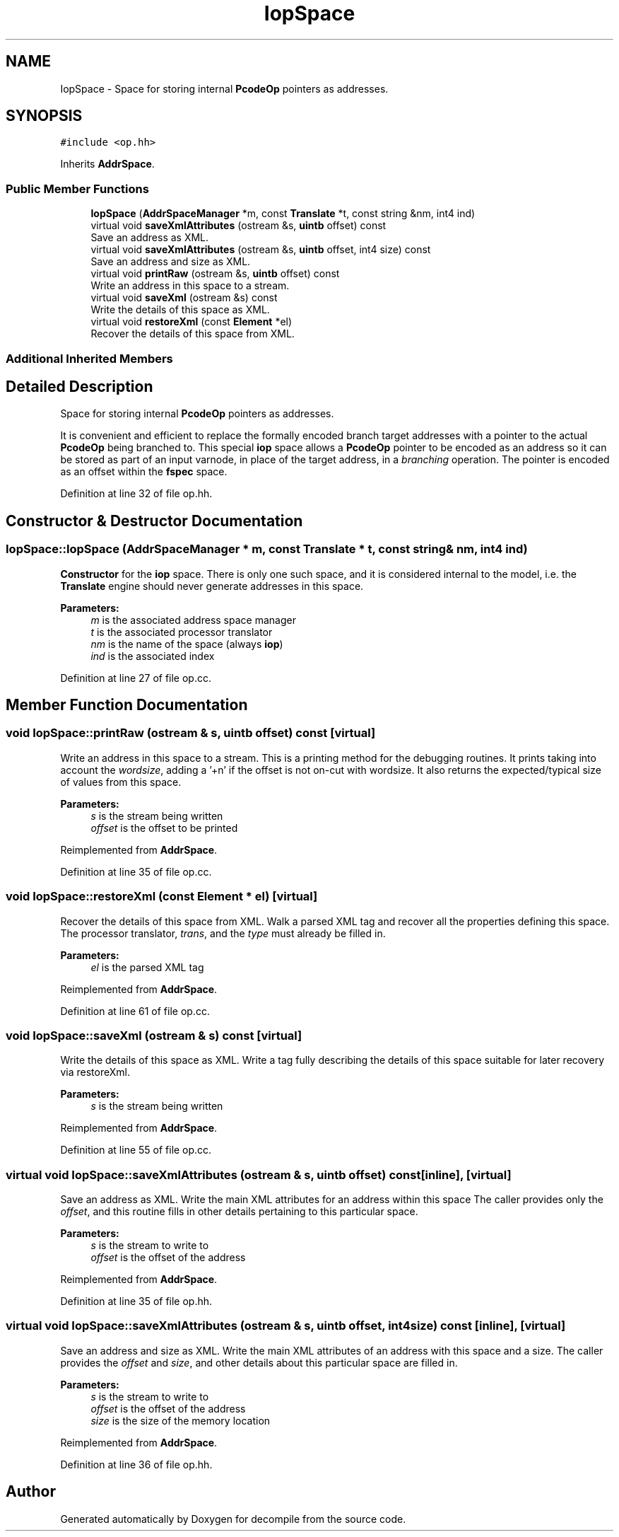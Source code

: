 .TH "IopSpace" 3 "Sun Apr 14 2019" "decompile" \" -*- nroff -*-
.ad l
.nh
.SH NAME
IopSpace \- Space for storing internal \fBPcodeOp\fP pointers as addresses\&.  

.SH SYNOPSIS
.br
.PP
.PP
\fC#include <op\&.hh>\fP
.PP
Inherits \fBAddrSpace\fP\&.
.SS "Public Member Functions"

.in +1c
.ti -1c
.RI "\fBIopSpace\fP (\fBAddrSpaceManager\fP *m, const \fBTranslate\fP *t, const string &nm, int4 ind)"
.br
.ti -1c
.RI "virtual void \fBsaveXmlAttributes\fP (ostream &s, \fBuintb\fP offset) const"
.br
.RI "Save an address as XML\&. "
.ti -1c
.RI "virtual void \fBsaveXmlAttributes\fP (ostream &s, \fBuintb\fP offset, int4 size) const"
.br
.RI "Save an address and size as XML\&. "
.ti -1c
.RI "virtual void \fBprintRaw\fP (ostream &s, \fBuintb\fP offset) const"
.br
.RI "Write an address in this space to a stream\&. "
.ti -1c
.RI "virtual void \fBsaveXml\fP (ostream &s) const"
.br
.RI "Write the details of this space as XML\&. "
.ti -1c
.RI "virtual void \fBrestoreXml\fP (const \fBElement\fP *el)"
.br
.RI "Recover the details of this space from XML\&. "
.in -1c
.SS "Additional Inherited Members"
.SH "Detailed Description"
.PP 
Space for storing internal \fBPcodeOp\fP pointers as addresses\&. 

It is convenient and efficient to replace the formally encoded branch target addresses with a pointer to the actual \fBPcodeOp\fP being branched to\&. This special \fBiop\fP space allows a \fBPcodeOp\fP pointer to be encoded as an address so it can be stored as part of an input varnode, in place of the target address, in a \fIbranching\fP operation\&. The pointer is encoded as an offset within the \fBfspec\fP space\&. 
.PP
Definition at line 32 of file op\&.hh\&.
.SH "Constructor & Destructor Documentation"
.PP 
.SS "IopSpace::IopSpace (\fBAddrSpaceManager\fP * m, const \fBTranslate\fP * t, const string & nm, int4 ind)"
\fBConstructor\fP for the \fBiop\fP space\&. There is only one such space, and it is considered internal to the model, i\&.e\&. the \fBTranslate\fP engine should never generate addresses in this space\&. 
.PP
\fBParameters:\fP
.RS 4
\fIm\fP is the associated address space manager 
.br
\fIt\fP is the associated processor translator 
.br
\fInm\fP is the name of the space (always \fBiop\fP) 
.br
\fIind\fP is the associated index 
.RE
.PP

.PP
Definition at line 27 of file op\&.cc\&.
.SH "Member Function Documentation"
.PP 
.SS "void IopSpace::printRaw (ostream & s, \fBuintb\fP offset) const\fC [virtual]\fP"

.PP
Write an address in this space to a stream\&. This is a printing method for the debugging routines\&. It prints taking into account the \fIwordsize\fP, adding a '+n' if the offset is not on-cut with wordsize\&. It also returns the expected/typical size of values from this space\&. 
.PP
\fBParameters:\fP
.RS 4
\fIs\fP is the stream being written 
.br
\fIoffset\fP is the offset to be printed 
.RE
.PP

.PP
Reimplemented from \fBAddrSpace\fP\&.
.PP
Definition at line 35 of file op\&.cc\&.
.SS "void IopSpace::restoreXml (const \fBElement\fP * el)\fC [virtual]\fP"

.PP
Recover the details of this space from XML\&. Walk a parsed XML tag and recover all the properties defining this space\&. The processor translator, \fItrans\fP, and the \fItype\fP must already be filled in\&. 
.PP
\fBParameters:\fP
.RS 4
\fIel\fP is the parsed XML tag 
.RE
.PP

.PP
Reimplemented from \fBAddrSpace\fP\&.
.PP
Definition at line 61 of file op\&.cc\&.
.SS "void IopSpace::saveXml (ostream & s) const\fC [virtual]\fP"

.PP
Write the details of this space as XML\&. Write a tag fully describing the details of this space suitable for later recovery via restoreXml\&. 
.PP
\fBParameters:\fP
.RS 4
\fIs\fP is the stream being written 
.RE
.PP

.PP
Reimplemented from \fBAddrSpace\fP\&.
.PP
Definition at line 55 of file op\&.cc\&.
.SS "virtual void IopSpace::saveXmlAttributes (ostream & s, \fBuintb\fP offset) const\fC [inline]\fP, \fC [virtual]\fP"

.PP
Save an address as XML\&. Write the main XML attributes for an address within this space The caller provides only the \fIoffset\fP, and this routine fills in other details pertaining to this particular space\&. 
.PP
\fBParameters:\fP
.RS 4
\fIs\fP is the stream to write to 
.br
\fIoffset\fP is the offset of the address 
.RE
.PP

.PP
Reimplemented from \fBAddrSpace\fP\&.
.PP
Definition at line 35 of file op\&.hh\&.
.SS "virtual void IopSpace::saveXmlAttributes (ostream & s, \fBuintb\fP offset, int4 size) const\fC [inline]\fP, \fC [virtual]\fP"

.PP
Save an address and size as XML\&. Write the main XML attributes of an address with this space and a size\&. The caller provides the \fIoffset\fP and \fIsize\fP, and other details about this particular space are filled in\&. 
.PP
\fBParameters:\fP
.RS 4
\fIs\fP is the stream to write to 
.br
\fIoffset\fP is the offset of the address 
.br
\fIsize\fP is the size of the memory location 
.RE
.PP

.PP
Reimplemented from \fBAddrSpace\fP\&.
.PP
Definition at line 36 of file op\&.hh\&.

.SH "Author"
.PP 
Generated automatically by Doxygen for decompile from the source code\&.
